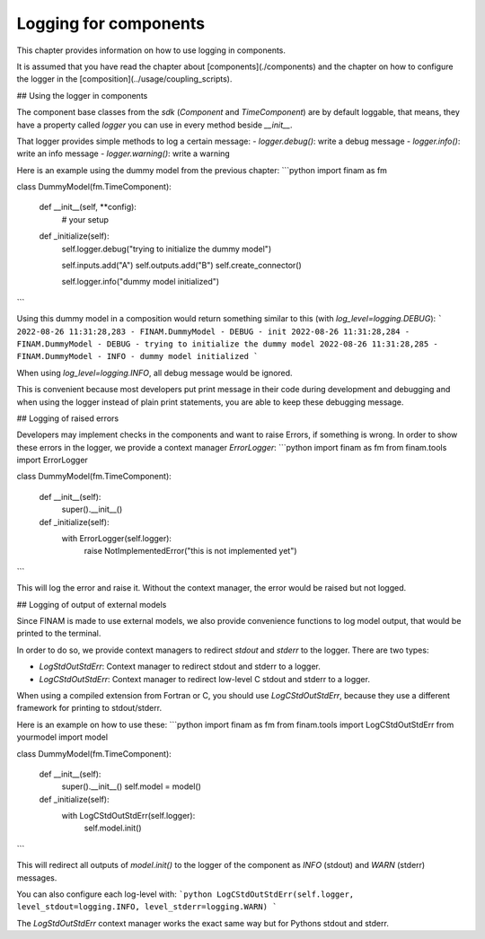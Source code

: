======================
Logging for components
======================

This chapter provides information on how to use logging in components.

It is assumed that you have read the chapter about [components](./components) and the chapter on how to configure the logger in the [composition](../usage/coupling_scripts).

## Using the logger in components

The component base classes from the `sdk` (`Component` and `TimeComponent`) are by default loggable, that means, they have a property called `logger` you can use in every method beside `__init__`.

That logger provides simple methods to log a certain message:
- `logger.debug()`: write a debug message
- `logger.info()`: write an info message
- `logger.warning()`: write a warning

Here is an example using the dummy model from the previous chapter:
```python
import finam as fm


class DummyModel(fm.TimeComponent):

    def __init__(self, **config):
        # your setup

    def _initialize(self):
        self.logger.debug("trying to initialize the dummy model")

        self.inputs.add("A")
        self.outputs.add("B")
        self.create_connector()

        self.logger.info("dummy model initialized")
```

Using this dummy model in a composition would return something similar to this (with `log_level=logging.DEBUG`):
```
2022-08-26 11:31:28,283 - FINAM.DummyModel - DEBUG - init
2022-08-26 11:31:28,284 - FINAM.DummyModel - DEBUG - trying to initialize the dummy model
2022-08-26 11:31:28,285 - FINAM.DummyModel - INFO - dummy model initialized
```

When using `log_level=logging.INFO`, all debug message would be ignored.

This is convenient because most developers put print message in their code during development and debugging and when using the logger instead of plain print statements, you are able to keep these debugging message.

## Logging of raised errors

Developers may implement checks in the components and want to raise Errors, if something is wrong.
In order to show these errors in the logger, we provide a context manager `ErrorLogger`:
```python
import finam as fm
from finam.tools import ErrorLogger


class DummyModel(fm.TimeComponent):

    def __init__(self):
        super().__init__()

    def _initialize(self):
        with ErrorLogger(self.logger):
            raise NotImplementedError("this is not implemented yet")
```

This will log the error and raise it. Without the context manager, the error would be raised but not logged.

## Logging of output of external models

Since FINAM is made to use external models, we also provide convenience functions to log model output, that would be printed to the terminal.

In order to do so, we provide context managers to redirect `stdout` and `stderr` to the logger. There are two types:

- `LogStdOutStdErr`: Context manager to redirect stdout and stderr to a logger.
- `LogCStdOutStdErr`: Context manager to redirect low-level C stdout and stderr to a logger.

When using a compiled extension from Fortran or C, you should use `LogCStdOutStdErr`, because they use a different framework for printing to stdout/stderr.

Here is an example on how to use these:
```python
import finam as fm
from finam.tools import LogCStdOutStdErr
from yourmodel import model


class DummyModel(fm.TimeComponent):

    def __init__(self):
        super().__init__()
        self.model = model()

    def _initialize(self):
        with LogCStdOutStdErr(self.logger):
            self.model.init()
```

This will redirect all outputs of `model.init()` to the logger of the component as `INFO` (stdout) and `WARN` (stderr) messages.

You can also configure each log-level with:
```python
LogCStdOutStdErr(self.logger, level_stdout=logging.INFO, level_stderr=logging.WARN)
```

The `LogStdOutStdErr` context manager works the exact same way but for Pythons stdout and stderr.
